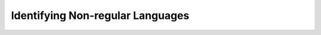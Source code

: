 .. This file is part of the OpenDSA eTextbook project. See
.. http://opendsa.org for more details.
.. Copyright (c) 2012-2020 by the OpenDSA Project Contributors, and
.. distributed under an MIT open source license.

.. avmetadata::
   :author: Susan Rodger and Cliff Shaffer
   :requires: Closure Properties of Regular Grammars
   :satisfies: Identifying Non-regular Languages
   :topic: Finite Automata

.. slideconf::
   :autoslides: False


Identifying Non-regular Languages
=================================

.. slide:: Review

   How do we prove that a language is regular?

   We have a number of approaches in our toolbox.


.. slide:: How do we know if a language is non-regular?

   Given so many tools for creating a regular language, are there
   languages that are not regular?

   (The very fact that we are concerned with this question is a hint that
   this can happen.)

   If a language :math:`L` is finite, is :math:`L` regular?

   If :math:`L` is infinite, is :math:`L` regular? 


.. slide:: Something to Think About, Revisited

   :math:`L = \{a^nb^n \mid n>0\}`

   Is language :math:`L` regular?
   Can you draw a DFA, regular expression, or Regular grammar for this
   language?


.. slide:: Our First Non-regular Language (1)

   **Prove** that :math:`L_2 = \{a^nb^n | n > 0 \}` is not regular.

   | Proof 1 (by contradiction)
   |   If :math:`L_2` is regular then  :math:`\exists` DFA :math:`M`
       that recognizes :math:`L_2`.
   |   :math:`M` has a finite number of states, say :math:`k` states. 
   |   Consider a long string :math:`a^kb^k \in L_2`. 
   |   Since there are :math:`k` states and :math:`k` a's,
       some state in :math:`M` must be reached more than once when
       following the path of :math:`a^k`. 
   |   In that case, there is a loop with one or more a's
       (say :math:`t` a's for some :math:`t > 1`) along the path. 


.. slide:: Our First Non-regular Language (2)

   | Proof 1 (continued)
   |   Suppose we start at the initial state, traverse the same path for
       :math:`a^kb^k`, but we traverse the loop of :math:`a` 's one
       additional time.
   |   We will end up in the same final state that :math:`a^kb^k` did,
       but our actual number of a's is some other value (call it
       :math:`m`).
   |   Therefore, the string :math:`a^mb^k` is accepted by :math:`M`,
       but this string is not in :math:`L_2`. Contradiction!
   |   Thus, :math:`L_2` is not regular.


.. slide:: Pigeonhole Principle

   This is an example of the *Pigeonhole Principle*.

   The Pigeonhole Principle states that, given :math:`n` pigeonholes
   and :math:`n+1` pigeons, when all of the pigeons go into the holes
   we can be sure that at least one hole contains more than one pigeon.

   In our case, the number of :math:`a` 's are the pigeons,
   and the states in the DFA are the pigeonholes.

   We can't distinguish the various possibilities for the number of
   :math:`a` 's, so we can't verify that they properly match the number
   of :math:`b` 's.


.. slide:: Pumping Concept (1)

   | We introduce the concept of "pumping" the string as
     we go around the loop.
   |   Loops are how we get infinite languages.
   |   They are also how we lose count or otherwise lose the ability to
       distinguish various properties of the string being processed.

   Another way of looking at it is that the memory of a DFA is embodied
   explicitly in its set of states.

   Since the number of states is finite, the memory is finite.

   A program in a traditional programming language might
   have one integer (that conceptually at least stores an infinite number
   of values, even if that is not literally true), a DFA has no such
   thing.


.. slide:: Pumping Concept (2)

   | In general, consider DFAs with or without cycles.
   |   If there is no cycle, the language accepted is finite.
   |   If there is one or more cycle, then the language is infinite.
   | Let's assume that there is exactly one cycle.
   |   The cycle might be skipped, executed once, or executed more than once.
   | We can consider any string accepted by this DFA when the cycle is
     executed exactly once to be of the form
     :math:`w = w_1vw_2` where the :math:`v` represents the part of the
     string captured by the cycle.
   |   If the cycle is skipped, then we get :math:`w = w_1w_2`
   |   If its executed twice we get :math:`w = w_1v^2w_2`.
   |   In general, the DFA accepts all strings like  :math:`w = w_1v^*w_2`.


.. slide:: Pumping Lemma

   | Let :math:`L` be an infinite regular language. 
   | Then there exists a constant :math:`m > 0` such that any
     :math:`w \in L` with :math:`|w| \ge m` can be decomposed into three
     parts as :math:`w=xyz` with:
   |   :math:`|xy| \le m`
   |   :math:`|y| \ge 1`
   |   :math:`xy^iz \in L` for all :math:`i\ge 0`

   **Meaning:** Every sufficiently long string in :math:`L`
   (the constant :math:`m` corresponds to the finite number of states in
   :math:`M`)
   can be partitioned into three parts such that the middle 
   part can be "pumped", resulting in strings that must be in :math:`L`. 


.. slide:: P.L. Used to Prove *L* Non-regular

   | Proof by Contradiction.
   | Assume L is regular.
   | Therefore :math:`L` satisfies the pumping lemma. 
   | Choose a long string :math:`w \in L`, :math:`|w| \ge m`.
   |   (The choice of the string is crucial.
       We must pick a string that will yield a contradiction). 
   | Show that there is NO division of :math:`w` into :math:`xyz`
   |   (must consider all possible divisions) such that
       :math:`|xy| \le m`, :math:`|y| \ge 1` and :math:`xy^iz \in L \forall i \ge 0`.
   | The pumping lemma does not hold. Contradiction!
   | :math:`\Rightarrow L` is not regular.


.. slide:: Example

   | Prove that :math:`L = \{a^nb^n | n \geq 0\}` is not regular.
   |   Assume :math:`L` is regular, therefore the pumping lemma holds. 
   |   Choose :math:`w = a^mb^m`
       where :math:`m` is the constant in the pumping lemma. 
   |     (Note that :math:`w` must be chosen such that :math:`|w| \ge m`.) 
   |   Choose :math:`n = m`.
       Therefore, substring :math:`y` must be some number of
       :math:`a` 's.
   |   So the partition is :math:`x=a^{n-k}\quad |\quad y=a^k\quad |\quad z=b^n`
       where :math:`n \leq m` and :math:`k > 0`.
   |   It should be true that :math:`xy^iz \in L` for all :math:`i\ge 0`.
   |   But clearly this is not true. Contradiction! 


.. slide:: Observations

   | Unfortunately, the pumping lemma is one-way:
   |   For (some) languages we can use the pumping lemma to prove that they
       are not regular.
   |   But we cannot use the pumping lemma to help us prove that a language
       is regular.
   |   And the pumping lemma is not a universal solution for determining that
       a language is non-regular.
       Its just a tool in the toolbox.


.. slide:: More Observations

   The pumping lemma says that there
   is **some** way to define the language that meets the criteria.

   It is not enough to pick your favorite value of :math:`m` for which
   the language would/would not be regular.

   You have to show that **no** satisfactory :math:`m` **can** exist.


.. slide:: Can View as Adversary Argument

   |   Your want to establish a contradiction (to prove the language is
       not regular)
   |   Meanwhile, the opponent tries to stop the proof.
   |   The moves in the game are:
   |   1. The opponent picks :math:`m`.
   |   2. We pick string :math:`w` in :math:`L` of length equal or greater
          than :math:`m`.
   |      We are free to chose any :math:`w`, so long as :math:`w \in L` and
          :math:`|w| \geq m`.
   |   3. The opponent chooses the decomposition :math:`xyz`, such that
          :math:`|xy| \leq m, |y| \geq 1`.
   |      The opponent will make the choice that is hardest for us to win the
          game.
   |   4. We try to pick :math:`i` so that the pumped string
         :math:`w_i = xy^iz` is not in :math:`L`.
   |   If we can always do this, we win (:math:`L` is not regular).


.. slide:: Example

   | Prove :math:`L = \{ww^R : w \in \Sigma^*\}` is not regular.
   |   For any value :math:`m`, we pick the string
       :math:`a^mb^mb^ma^m`.
   |   Since :math:`|xy| \leq m`, :math:`y` must consist entirely of
       :math:`a` 's.
   |   If we pick :math:`i = 0`, then the resulting string has fewer
       :math:`a` 's on the left than on the right and so cannot be of
       the form :math:`ww^R`.
   |   Therefore, :math:`L` is not regular.


.. slide:: Example: Failure (as expected)

   If the language is indeed regular, you should find it impossible to
   use the pumping lemma to prove it non-regular!

   | Prove :math:`L = \{a^mb^n \mid n+m` is odd :math:`\}` is not regular.
   |   If the opponent picks :math:`m = 1`, then we can pick
       :math:`w = abb`.
   |   Whatever the adversary picks for 
       :math:`xyz`, we end up with :math:`y` such that we can pump
       strings not in the language.
   |   SO... does this mean that :math:`L` is non-regular?
   |   NO!! The adversary will not pick a
       bad choice for :math:`m` if they don't have to!


.. slide:: Example: Failure (as expected)

   | Prove :math:`L = \{a^mb^n \mid n+m` is odd :math:`\}` is not regular.
   |   Say that the opponent picks :math:`m = 3`.
   |   We can choose this string that is in the language:
       :math:`w = aaabb` so as to constrain the opponent to picking
       values for :math:`y` with all :math:`a` 's.
   |   But unfortunately, the opponent picks decomposition
       :math:`a(aa)^ibb`.
   |   We can't pick :math:`i` that is not in the language.
   |   The point is that we **cannot** find a string, for all values
       of :math:`m`, such that the opponent cannot also pick workable
       values for :math:`x, y, z`.


.. slide:: Adversary Argument Explained (1)

   | Consider the Pumping Lemma definition again:
   |   Let :math:`L` be an infinite regular language. 
       There exists a constant :math:`m > 0` such that any
       :math:`w \in L` with :math:`|w| \ge m` can be decomposed into three
       parts as :math:`w=xyz` with:
   |     :math:`|xy| \le m`
   |     :math:`|y| \ge 1`
   |     :math:`xy^iz \in L` for all :math:`i\ge 0`

   | 1. The opponent picks :math:`m`.
   | 2. We pick string :math:`w`.
   | 3. The opponent chooses the decomposition :math:`xyz`.
   | 4. We try to pick :math:`i`.


.. slide:: Adversary Argument Explained (2)

   | **WE** seek to prove the language non-regular.
   | **The adversary** seeks to stop us.

   #. **There exists** a constant :math:`m > 0`
      [= **Adversary** picks a value for :math:`m`.]
   #. ... such that **any** :math:`w \in L` with :math:`|w| \ge m`
      [= **WE** pick our choice for :math:`w`.]
   #. ... **can be** decomposed into three parts as :math:`w=xyz`
      [=  **Adversary** picks :math:`xyz`]
      (that meets the length criteria on :math:`xy` and :math:`y`)
   #. ... such that :math:`xy^iz \in L` **for all** :math:`i\ge 0`
      [= **WE** pick a value for :math:`i`.]


.. slide:: Example

   | Prove that :math:`L = \{a^ncb^n | n > 0\}` is not regular.
   |   Assume :math:`L` is regular, therefore the pumping lemma holds. 
   |   Choose :math:`w = a^mcb^m`
       where :math:`m` is the constant in the pumping lemma. 
       (Note that :math:`w` must be choosen such that :math:`|w|\ge m`.) 
   |   The only way to partition :math:`w` into three parts,
       :math:`w=xyz`, is such that :math:`x` contains 0 or more a's,
       :math:`y` contains 1 or more a's, and :math:`z` contains 0 or
       more a's concatenated with :math:`cb^m`.
       This is because of the restrictions :math:`|xy| \le m` and
       :math:`|y|> 0`.
   |   So the partition is: :math:`x=a^k\quad |\quad y=a^j\quad |\quad z=a^{m-k-j}cb^m`
       where :math:`k \ge 0`, :math:`j > 0`, and :math:`k + j \le m`
       for some constants :math:`k` and :math:`j`. 
   |   It should be true that :math:`xy^iz \in L` for all :math:`i\ge 0`.
   |   :math:`xy^0z = a^{m-j}cb^{m} \not \in L`. Contradiction! 


.. slide:: Example (1)

   | Prove that :math:`L = \{a^3b^nc^{n-3} | n > 3 \}` is not regular.
   |   We can do this with the Pumping Lemma, but it is very complicated!


.. slide:: Using Closure Properties

   Using closure properties of regular languages, construct a language 
   that should be regular, but for which you have already shown is 
   not regular. Contradiction.

   | **Proof Outline:**
   | Assume :math:`L` is regular.
   | Apply closure properties to :math:`L` and other regular
     languages, constructing :math:`L'` that you know is not regular.
   | Closure properties :math:`\Rightarrow L'` is regular.
   | Contradiction. So :math:`L` is not regular.


.. slide:: Example

   | Prove that :math:`L = \{a^3b^nc^{n-3} | n > 3 \}` is not regular.
   |   Assume :math:`L` is regular.
   |   Define a homomorphism :math:`h: \Sigma \rightarrow \Sigma^*`
       such that :math:`h(a) = a\quad |\quad h(b) = a\quad |\quad h(c) = b`.
   |   :math:`h(L) = \{a^3a^nb^{n-3} | n > 3 \} = \{a^{n+3}b^{n-3} | n > 3\}`
   |   :math:`L` is regular and closure under homomorphism
       :math:`\Rightarrow h(L)` is regular. 
   |   The language :math:`\{b^6\}` is a regular language. 
   |   By closure under concatenation,
       :math:`L' = h(L)\{b^6\} = \{a^{n+3}b^{n+3} | n > 3\}`
       is regular. 
   |   The language
       :math:`L'' = \{ab, aabb, aaabbb, aaaabbbb, aaaaabbbbb, aaaaaabbbbbb\}` is regular. 
   |   By closure under union, :math:`L' \cup L'' = \{a^nb^n | n > 0\}`
       is regular. 
   |   But, we showed earlier that :math:`\{a^nb^n | n > 0 \}` is not
       regular! Contradiction.

      
.. slide:: Example

   | Prove that :math:`L = \{a^nb^ma^{m}\ |\ m \ge 0, n \ge 0 \}` is not regular.
   |   Assume :math:`L` is regular.
   |   :math:`L1 = \{ bb^{*}aa^{*}\}`
   |   :math:`L2 = L \cap L1 = \{b^na^n \mid n > 0\}`
   |   Define a homomorphism :math:`h: \Sigma \rightarrow \Sigma^*` 
       such that :math:`h(a) = b\quad |\quad h(b) = a`.
   |   :math:`h(L2) = \{a^nb^n | n>0 \}` should be regular.
   |   We showed earlier that :math:`\{a^nb^n | n > 0 \}` is not
       regular. Contradiction.

.. 
.. slide:: Example
.. 
   | Prove that :math:`L_1 = \{a^nb^na^n\ |\ n > 0\}` is not regular.
   |   Assume :math:`L_1` is regular.
   |   The goal is to try to construct :math:`\{a^nb^n | n > 0\}` which
       we know is not regular. 
   |   NOTE: Trying to intersect with :math:`\{a^{*}b^{*} \}` does not work. 
   |   Let :math:`L_2 = \{a^{*}\}`. :math:`L_2` is regular. 
   |   By closure under right quotient,
       :math:`L_3 = L_1 \backslash L_2 = \{a^nb^na^p | 0 \le p \le n, n > 0\}`
       is regular. 
   |   By closure under intersection,
       :math:`L_4 = L_3 \cap \{a^{*}b^{*}\} = \{a^nb^n | n > 0\}` is regular. 
   |  We already proved that :math:`L_4` is not regular. Contradiction.
